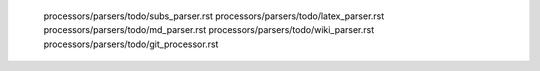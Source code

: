    processors/parsers/todo/subs_parser.rst
   processors/parsers/todo/latex_parser.rst
   processors/parsers/todo/md_parser.rst
   processors/parsers/todo/wiki_parser.rst
   processors/parsers/todo/git_processor.rst
